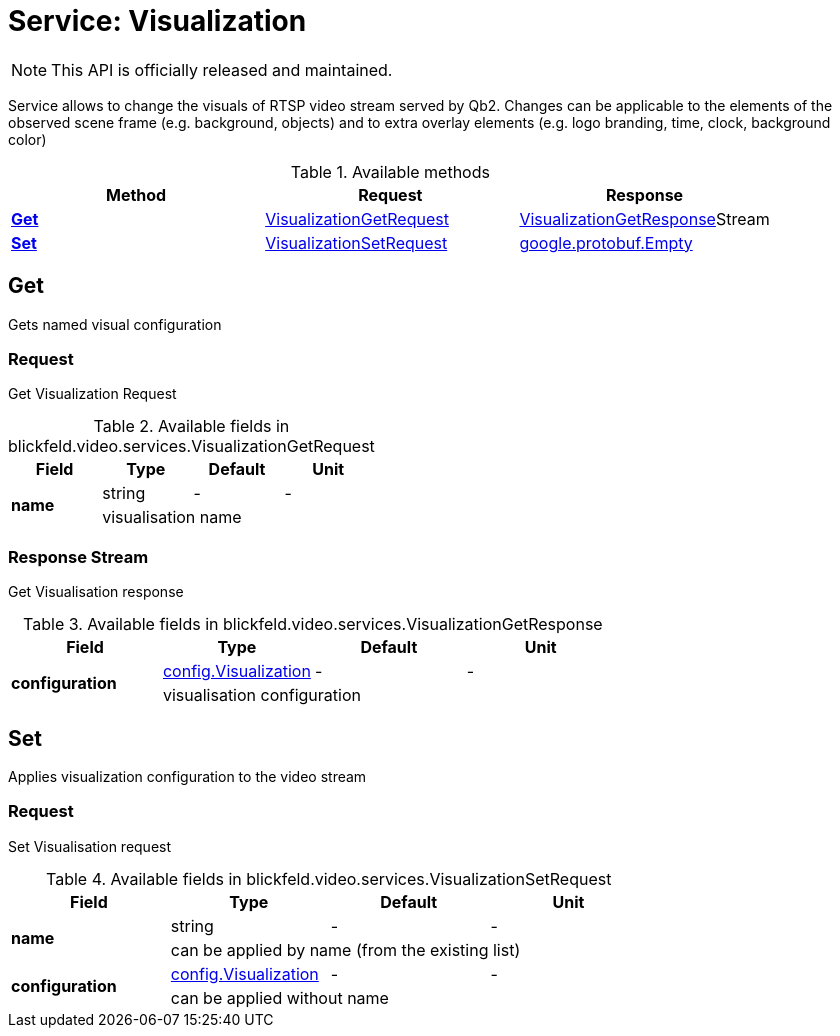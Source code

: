 = Service: Visualization

NOTE: This API is officially released and maintained.

Service allows to change the visuals of RTSP video stream served by Qb2. 
Changes can be applicable to the elements of the observed scene frame (e.g. background, objects) 
and to extra overlay elements (e.g. logo branding, time, clock, background color)

.Available methods
|===
| Method | Request | Response

| *xref:#Get[]* | xref:blickfeld/video/services/visualization.adoc#_blickfeld_video_services_VisualizationGetRequest[VisualizationGetRequest]| xref:blickfeld/video/services/visualization.adoc#_blickfeld_video_services_VisualizationGetResponse[VisualizationGetResponse]Stream 
| *xref:#Set[]* | xref:blickfeld/video/services/visualization.adoc#_blickfeld_video_services_VisualizationSetRequest[VisualizationSetRequest]| https://protobuf.dev/reference/protobuf/google.protobuf/#empty[google.protobuf.Empty]
|===
[#Get]
== Get

Gets named visual configuration

[#_blickfeld_video_services_VisualizationGetRequest]
=== Request

Get Visualization Request

.Available fields in blickfeld.video.services.VisualizationGetRequest
|===
| Field | Type | Default | Unit

.2+| *name* | string| - | - 
3+| visualisation name

|===

[#_blickfeld_video_services_VisualizationGetResponse]
=== Response Stream

Get Visualisation response

.Available fields in blickfeld.video.services.VisualizationGetResponse
|===
| Field | Type | Default | Unit

.2+| *configuration* | xref:blickfeld/video/config/visualization.adoc[config.Visualization] | - | - 
3+| visualisation configuration

|===

[#Set]
== Set

Applies visualization configuration to the video stream

[#_blickfeld_video_services_VisualizationSetRequest]
=== Request

Set Visualisation request

.Available fields in blickfeld.video.services.VisualizationSetRequest
|===
| Field | Type | Default | Unit

.2+| *name* | string| - | - 
3+| can be applied by name (from the existing list)

.2+| *configuration* | xref:blickfeld/video/config/visualization.adoc[config.Visualization] | - | - 
3+| can be applied without name

|===

